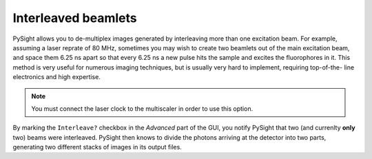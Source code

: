.. _interleaved:

====================
Interleaved beamlets
====================

PySight allows you to de-multiplex images generated by
interleaving more than one excitation beam. For example,
assuming a laser reprate of 80 MHz, sometimes you may wish
to create two beamlets out of the main excitation beam,
and space them 6.25 ns apart so that every 6.25 ns a new
pulse hits the sample and excites the fluorophores in it.
This method is very useful for numerous imaging techniques,
but is usually very hard to implement, requiring top-of-the-
line electronics and high expertise.

.. note:: You must connect the laser clock to the multiscaler
    in order to use this option.

By marking the ``Interleave?`` checkbox in the *Advanced*
part of the GUI, you notify PySight that two (and currenlty
**only** two) beams were interleaved. PySight then knows to
divide the photons arriving at the detector into two parts,
generating two different stacks of images in its output files.

